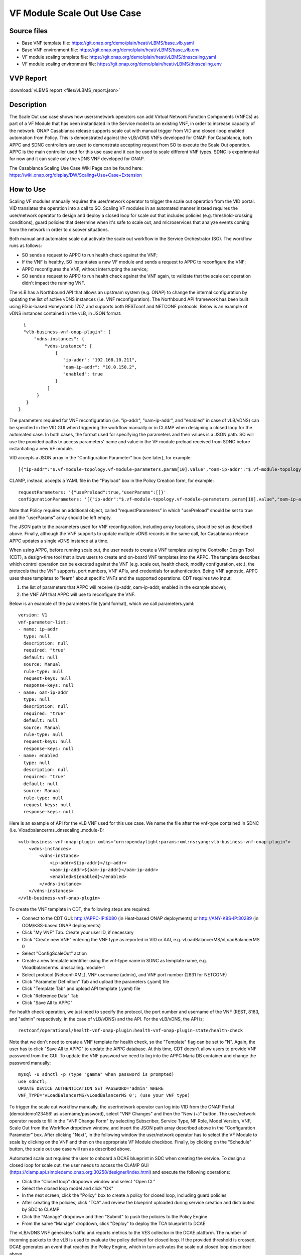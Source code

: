 .. _docs_scaleout:

VF Module Scale Out Use Case
----------------------------

Source files
~~~~~~~~~~~~

- Base VNF template file: https://git.onap.org/demo/plain/heat/vLBMS/base_vlb.yaml
- Base VNF environment file: https://git.onap.org/demo/plain/heat/vLBMS/base_vlb.env

- VF module scaling template file: https://git.onap.org/demo/plain/heat/vLBMS/dnsscaling.yaml
- VF module scaling environment file: https://git.onap.org/demo/plain/heat/vLBMS/dnsscaling.env

VVP Report
~~~~~~~~~~

:download:`vLBMS report <files/vLBMS_report.json>`

Description
~~~~~~~~~~~
The Scale Out use case shows how users/network operators can add Virtual Network Function Components (VNFCs) as part of a VF Module that has been instantiated in the Service model to an existing VNF, in order to increase capacity of the network. ONAP Casablanca release supports scale out with manual trigger from VID and closed-loop enabled automation from Policy. This is demonstrated against the vLB/vDNS VNFs developed for ONAP. For Casablanca, both APPC and SDNC controllers are used to demonstrate accepting request from SO to execute the Scale Out operation. APPC is the main controller used for this use case and it can be used to scale different VNF types. SDNC is experimental for now and it can scale only the vDNS VNF developed for ONAP.

The Casablanca Scaling Use Case Wiki Page can be found here: https://wiki.onap.org/display/DW/Scaling+Use+Case+Extension

How to Use
~~~~~~~~~~
Scaling VF modules manually requires the user/network operator to trigger the scale out operation from the VID portal. VID translates the operation into a call to SO. Scaling VF modules in an automated manner instead requires the user/network operator to design and deploy a closed loop for scale out that includes policies (e.g. threshold-crossing conditions), guard policies that determine when it's safe to scale out, and microservices that analyze events coming from the network in order to discover situations.
 
Both manual and automated scale out activate the scale out workflow in the Service Orchestrator (SO). The workflow runs as follows: 

- SO sends a request to APPC to run health check against the VNF;
- If the VNF is healthy, SO instantiates a new VF module and sends a request to APPC to reconfigure the VNF;
- APPC reconfigures the VNF, without interrupting the service;
- SO sends a request to APPC to run health check against the VNF again, to validate that the scale out operation didn't impact the running VNF.
 
The vLB has a Northbound API that allows an upstream system (e.g. ONAP) to change the internal configuration by updating the list of active vDNS instances (i.e. VNF reconfiguration). The Northbound API framework has been built using FD.io-based Honeycomb 1707, and supports both RESTconf and NETCONF protocols. Below is an example of vDNS instances contained in the vLB, in JSON format:
::

    {
    "vlb-business-vnf-onap-plugin": {
        "vdns-instances": {
            "vdns-instance": [
                {
                   "ip-addr": "192.168.10.211",
                   "oam-ip-addr": "10.0.150.2",
                   "enabled": true
                }
             ]
         }
     }
  }
 
The parameters required for VNF reconfiguration (i.e. "ip-addr", "oam-ip-addr", and "enabled" in case of vLB/vDNS) can be specified in the VID GUI when triggering the workflow manually or in CLAMP when designing a closed loop for the automated case. In both cases, the format used for specifying the parameters and their values is a JSON path. SO will use the provided paths to access parameters' name and value in the VF module preload received from SDNC before instantiating a new VF module.
 
VID accepts a JSON array in the "Configuration Parameter" box (see later), for example:
::

[{"ip-addr":"$.vf-module-topology.vf-module-parameters.param[10].value","oam-ip-addr":"$.vf-module-topology.vf-module-parameters.param[15].value","enabled":"$.vf-module-topology.vf-module-parameters.param[22].value"}]
 
CLAMP, instead, accepts a YAML file in the "Payload" box in the Policy Creation form, for example:
::

  requestParameters: '{"usePreload":true,"userParams":[]}'
  configurationParameters: '[{"ip-addr":"$.vf-module-topology.vf-module-parameters.param[10].value","oam-ip-addr":"$.vf-module-topology.vf-module-parameters.param[15].value","enabled":"$.vf-module-topology.vf-module-parameters.param[22].value"}]'

Note that Policy requires an additional object, called "requestParameters" in which "usePreload" should be set to true and the "userParams" array should be left empty.
 
The JSON path to the parameters used for VNF reconfiguration, including array locations, should be set as described above. Finally, although the VNF supports to update multiple vDNS records in the same call, for Casablanca release APPC updates a single vDNS instance at a time.
 
When using APPC, before running scale out, the user needs to create a VNF template using the Controller Design Tool (CDT), a design-time tool that allows users to create and on-board VNF templates into the APPC. The template describes which control operation can be executed against the VNF (e.g. scale out, health check, modify configuration, etc.), the protocols that the VNF supports, port numbers, VNF APIs, and credentials for authentication. Being VNF agnostic, APPC uses these templates to "learn" about specific VNFs and the supported operations.
CDT requires two input:

1) the list of parameters that APPC will receive (ip-addr, oam-ip-addr, enabled in the example above); 

2) the VNF API that APPC will use to reconfigure the VNF.
 
Below is an example of the parameters file (yaml format), which we call parameters.yaml:
::

    version: V1
    vnf-parameter-list:
    - name: ip-addr
      type: null
      description: null
      required: "true"
      default: null
      source: Manual
      rule-type: null
      request-keys: null
      response-keys: null
    - name: oam-ip-addr
      type: null
      description: null
      required: "true"
      default: null
      source: Manual
      rule-type: null
      request-keys: null
      response-keys: null
    - name: enabled
      type: null
      description: null
      required: "true"
      default: null
      source: Manual
      rule-type: null
      request-keys: null
      response-keys: null
 
Here is an example of API for the vLB VNF used for this use case. We name the file after the vnf-type contained in SDNC (i.e. Vloadbalancerms..dnsscaling..module-1):
::

    <vlb-business-vnf-onap-plugin xmlns="urn:opendaylight:params:xml:ns:yang:vlb-business-vnf-onap-plugin">
        <vdns-instances>
            <vdns-instance>
                <ip-addr>${ip-addr}</ip-addr>
                <oam-ip-addr>${oam-ip-addr}</oam-ip-addr>
                <enabled>${enabled}</enabled>
            </vdns-instance>
        </vdns-instances>
    </vlb-business-vnf-onap-plugin>
 
To create the VNF template in CDT, the following steps are required:

- Connect to the CDT GUI: http://APPC-IP:8080 (in Heat-based ONAP deployments) or http://ANY-K8S-IP:30289 (in OOM/K8S-based ONAP deployments)
- Click "My VNF" Tab. Create your user ID, if necessary
- Click "Create new VNF" entering the VNF type as reported in VID or AAI, e.g. vLoadBalancerMS/vLoadBalancerMS 0
- Select "ConfigScaleOut" action
- Create a new template identifier using the vnf-type name in SDNC as template name, e.g. Vloadbalancerms..dnsscaling..module-1
- Select protocol (Netconf-XML), VNF username (admin), and VNF port number (2831 for NETCONF)
- Click "Parameter Definition" Tab and upload the parameters (.yaml) file
- Click "Template Tab" and upload API template (.yaml) file
- Click "Reference Data" Tab
- Click "Save All to APPC"
 
For health check operation, we just need to specify the protocol, the port number and username of the VNF (REST, 8183, and "admin" respectively, in the case of vLB/vDNS) and the API. For the vLB/vDNS, the API is: 
::

  restconf/operational/health-vnf-onap-plugin:health-vnf-onap-plugin-state/health-check
 
Note that we don't need to create a VNF template for health check, so the "Template" flag can be set to "N". Again, the user has to click "Save All to APPC" to update the APPC database.
At this time, CDT doesn't allow users to provide VNF password from the GUI. To update the VNF password we need to log into the APPC Maria DB container and change the password manually:
::

  mysql -u sdnctl -p (type "gamma" when password is prompted)
  use sdnctl;
  UPDATE DEVICE_AUTHENTICATION SET PASSWORD='admin' WHERE 
  VNF_TYPE='vLoadBalancerMS/vLoadBalancerMS 0'; (use your VNF type)
 
To trigger the scale out workflow manually, the user/network operator can log into VID from the ONAP Portal (demo/demo123456! as username/password), select "VNF Changes" and then the "New (+)" button. The user/network operator needs to fill in the "VNF Change Form" by selecting Subscriber, Service Type, NF Role, Model Version, VNF, Scale Out from the Workflow dropdown window, and insert the JSON path array described above in the "Configuration Parameter" box. After clicking "Next", in the following window the user/network operator has to select the VF Module to scale by clicking on the VNF and then on the appropriate VF Module checkbox. Finally, by clicking on the "Schedule" button, the scale out use case will run as described above.
 
Automated scale out requires the user to onboard a DCAE blueprint in SDC when creating the service. To design a closed loop for scale out, the user needs to access the CLAMP GUI (https://clamp.api.simpledemo.onap.org:30258/designer/index.html) and execute the following operations:

- Click the "Closed loop" dropdown window and select "Open CL"
- Select the closed loop model and click "OK"
- In the next screen, click the "Policy" box to create a policy for closed loop, including guard policies
- After creating the policies, click "TCA" and review the blueprint uploaded during service creation and distributed by SDC to CLAMP
- Click the "Manage" dropdown and then "Submit" to push the policies to the Policy Engine
- From the same "Manage" dropdown, click "Deploy" to deploy the TCA blueprint to DCAE
 
The vLB/vDNS VNF generates traffic and reports metrics to the VES collector in the DCAE platform. The number of incoming packets to the vLB is used to evaluate the policy defined for closed loop. If the provided threshold is crossed, DCAE generates an event that reaches the Policy Engine, which in turn activates the scale out closed loop described above.

For more information about scale out, videos, and material used for running the use case, please look at the wiki page: https://wiki.onap.org/display/DW/Running+Scale+Out+Use+Case+for+Casablanca

Test Status and Plans
~~~~~~~~~~~~~~~~~~~~~
Casablanca Scale Out completed all tests as found here: https://wiki.onap.org/pages/viewpage.action?pageId=36964241#UseCaseTracking(CasablancaScaling)-Testing

Known Issues and Resolutions
~~~~~~~~~~~~~~~~~~~~~~~~~~~~
1) When running closed loop-enabled scale out, the closed loop designed in CLAMP conflicts with the default closed loop defined for the old vLB/vDNS use case

Resolution: Change TCA configuration for the old vLB/vDNS use case

- Connect to Consul: http://<ANY K8S VM IP ADDRESS>:30270 and click on "Key/Value" → "dcae-tca-analytics"
- Change "eventName" in the vLB default policy to something different, for example "vLB" instead of the default value "vLoadBalancer"
- Change "subscriberConsumerGroup" in the TCA configuration to something different, for example "OpenDCAE-c13" instead of the default value "OpenDCAE-c12"
- Click "UPDATE" to upload the new TCA configuration

2) When running closed loop-enabled scale out, the permitAll guard policy conflicts with the scale out guard policy

Resolution: Undeploy the permitAll guard policy

- Connect to the Policy GUI, either through the ONAP Portal (https://portal.api.simpledemo.onap.org:30225/ONAPPORTAL/login.htm) or directly (https://policy.api.simpledemo.onap.org:30219/onap/login.htm)
- If using the ONAP Portal, use demo/demo123456! as credentials, otherwise, if accessing Policy GUI directly, use demo/demo
- Click "Policy" → "Push" on the left panel
- Click the pencil symbol next to "default" in the PDP Groups table
- Select "Decision_AllPermitGuard"
- Click "Remove"